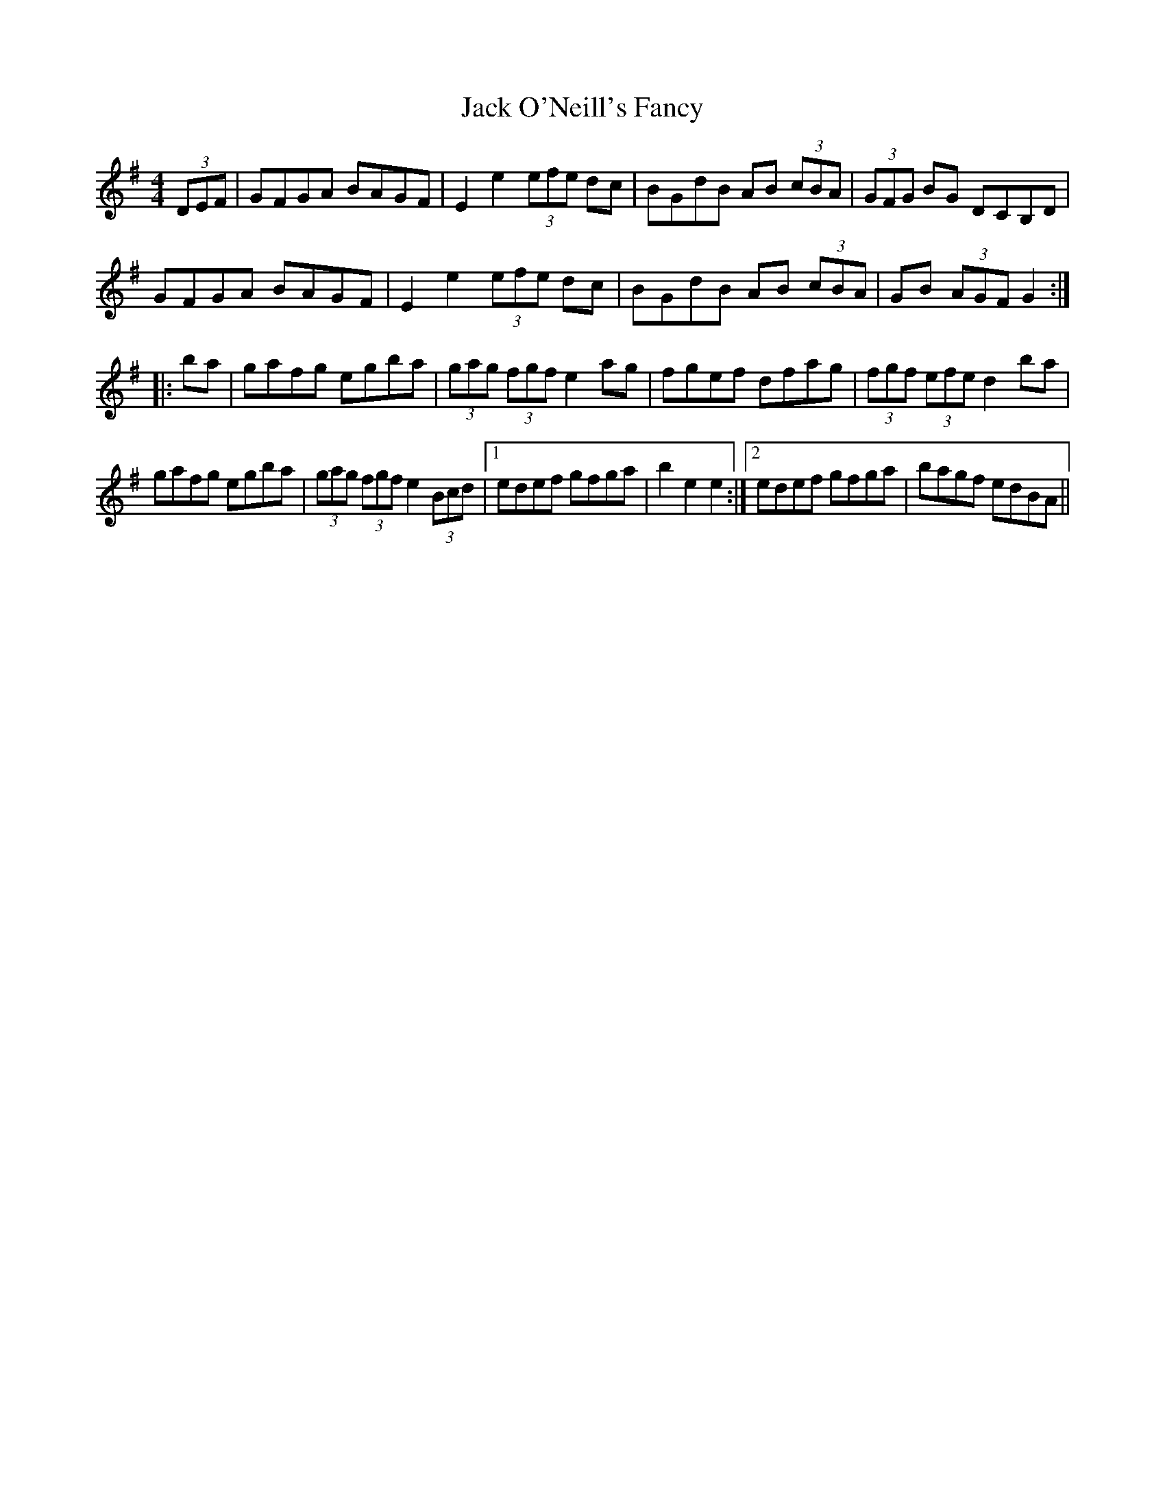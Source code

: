 X: 19337
T: Jack O'Neill's Fancy
R: hornpipe
M: 4/4
K: Gmajor
(3DEF|GFGA BAGF|E2 e2 (3efe dc|BGdB AB (3cBA|(3GFG BG DCB,D|
GFGA BAGF|E2 e2 (3efe dc|BGdB AB (3cBA|GB (3AGF G2:|
|:ba|gafg egba|(3gag (3fgf e2 ag|fgef dfag|(3fgf (3efe d2 ba|
gafg egba|(3gag (3fgf e2 (3Bcd|1 edef gfga|b2 e2 e2:|2 edef gfga|bagf edBA||

